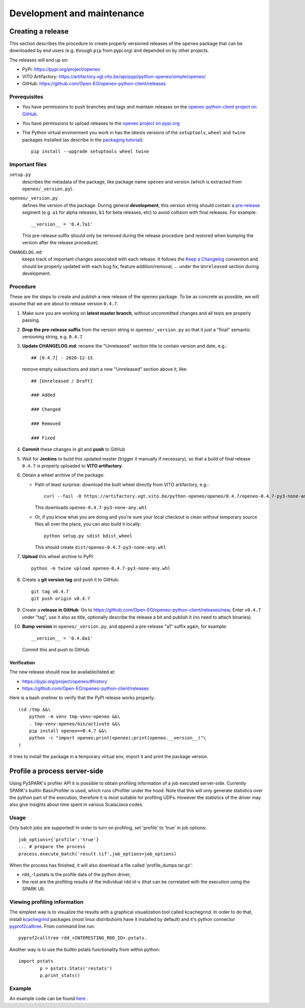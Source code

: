 ###########################
Development and maintenance
###########################



Creating a release
==================

This section describes the procedure to create
properly versioned releases of the ``openeo`` package
that can be downloaded by end users (e.g. through ``pip`` from pypi.org)
and depended on by other projects.

The releases will end up on:

- PyPi: `https://pypi.org/project/openeo <https://pypi.org/project/openeo/>`_
- VITO Artifactory: `https://artifactory.vgt.vito.be/api/pypi/python-openeo/simple/openeo/ <https://artifactory.vgt.vito.be/api/pypi/python-openeo/simple/openeo/>`_
- GitHub: `https://github.com/Open-EO/openeo-python-client/releases <https://github.com/Open-EO/openeo-python-client/releases>`_

Prerequisites
-------------

-   You have permissions to push branches and tags and maintain releases on
    the `openeo-python-client project on GitHub <https://github.com/Open-EO/openeo-python-client>`_.
-   You have permissions to upload releases to the
    `openeo project on pypi.org <https://pypi.org/project/openeo/>`_
-   The Python virtual environment you work in has the latests versions
    of the ``setuptools``, ``wheel`` and ``twine`` packages installed
    (as describe in the `packaging tutorial <https://packaging.python.org/tutorials/packaging-projects/#generating-distribution-archives>`_)::

        pip install --upgrade setuptools wheel twine

Important files
---------------

``setup.py``
    describes the metadata of the package,
    like package name ``openeo`` and version
    (which is extracted from ``openeo/_version.py``).

``openeo/_version.py``
    defines the version of the package.
    During general **development**, this version string should contain
    a `pre-release <https://www.python.org/dev/peps/pep-0440/#pre-releases>`_
    segment (e.g. ``a1`` for alpha releases, ``b1`` for beta releases, etc)
    to avoid collision with final releases. For example::

        __version__ = '0.4.7a1'

    This pre-release suffix should only be removed during the release procedure
    (and restored when bumping the version after the release procedure).

``CHANGELOG.md``
    keeps track of important changes associated with each release.
    It follows the `Keep a Changelog <https://keepachangelog.com>`_ convention
    and should be properly updated with each bug fix, feature addition/removal, ...
    under the ``Unreleased`` section during development.

Procedure
---------

These are the steps to create and publish a new release of the ``openeo`` package.
To be as concrete as possible, we will assume that we are about to release version ``0.4.7``.

#.  Make sure you are working on **latest master branch**,
    without uncommitted changes and all tests are properly passing.
#.  **Drop the pre-release suffix** from the version string in ``openeo/_version.py``
    so that it just a "final" semantic versioning string, e.g. ``0.4.7``

#.  **Update CHANGELOG.md**: rename the "Unreleased" section title
    to contain version and date, e.g.::

        ## [0.4.7] - 2020-12-15

    remove empty subsections
    and start a new "Unreleased" section above it, like::

        ## [Unreleased / Draft]

        ### Added

        ### Changed

        ### Removed

        ### Fixed


#.  **Commit** these changes in git and **push** to GitHub
#.  Wait for **Jenkins** to build this updated master
    (trigger it manually if necessary),
    so that a build of final release ``0.4.7``
    is properly uploaded to **VITO artifactory**.

#.  Obtain a wheel archive of the package:

    -   Path of least surprise: download the built wheel
        directly from VITO artifactory, e.g.::

            curl --fail -O https://artifactory.vgt.vito.be/python-openeo/openeo/0.4.7/openeo-0.4.7-py3-none-any.whl

        This downloads ``openeo-0.4.7-py3-none-any.whl``

    -   Or, if you know what you are doing and you're sure your
        local checkout is clean without temporary source files
        all over the place, you can also build it locally::

            python setup.py sdist bdist_wheel

        This should create ``dist/openeo-0.4.7-py3-none-any.whl``

#.  **Upload** this wheel archive to PyPI::

        python -m twine upload openeo-0.4.7-py3-none-any.whl


#.  Create a **git version tag** and push it to GitHub::

        git tag v0.4.7
        git push origin v0.4.7

#.  Create a **release in GitHub**:
    Go to `https://github.com/Open-EO/openeo-python-client/releases/new <https://github.com/Open-EO/openeo-python-client/releases/new>`_,
    Enter ``v0.4.7`` under "tag", use it also as title,
    optionally describe the release a bit and publish it
    (no need to attach binaries).

#.  **Bump version** in ``openeo/_version.py``,
    and append a pre-release "a1" suffix again, for example::

        __version__ = '0.4.8a1'

    Commit this and push to GitHub.

Verification
~~~~~~~~~~~~

The new release should now be available/listed at:

- `https://pypi.org/project/openeo/#history <https://pypi.org/project/openeo/#history>`_
- `https://github.com/Open-EO/openeo-python-client/releases <https://github.com/Open-EO/openeo-python-client/releases>`_

Here is a bash oneliner to verify that the PyPI release works properly::

    (cd /tmp &&\
        python -m venv tmp-venv-openeo &&\
        . tmp-venv-openeo/bin/activate &&\
        pip install openeo==0.4.7 &&\
        python -c "import openeo;print(openeo);print(openeo.__version__)"\
    )

It tries to install the package in a temporary virtual env,
import it and print the package version.


Profile a process server-side
=============================

Using PySPARK's profiler API it is possible to obtain profiling information of a job executed server-side.
Currently SPARK's builtin BasicProfiler is used, which runs cProfiler under the hood.
Note that this will only generate statistics over the python part of the execution, therefore it is most suitable for profiling UDFs.
However the statistics of the driver may also give insights about time spent in various Scala/Java codes.  

Usage
-----

Only batch jobs are supported! In order to turn on profiling, set 'profile' to 'true' in job options::

        job_options={'profile':'true'}
        ... # prepare the process
        process.execute_batch('result.tif',job_options=job_options)

When the process has finished, it will also download a file called 'profile_dumps.tar.gz':

-   rdd_-1.pstats is the profile data of the python driver,
-   the rest are the profiling results of the individual rdd id-s (that can be correlated with the execution using the SPARK UI).

Viewing profiling information
-----------------------------

The simplest way is to visualize the results with a graphical visualization tool called kcachegrind.
In order to do that, install `kcachegrind <http://kcachegrind.sourceforge.net/>`_ packages (most linux distributions have it installed by default) and it's python connector `pyprof2calltree <https://pypi.org/project/pyprof2calltree/>`_.
From command line run::

       pyprof2calltree rdd_<INTERESTING_RDD_ID>.pstats.

Another way is to use the builtin pstats functionality from within python::

        import pstats
		p = pstats.Stats('restats')
		p.print_stats()

Example
-------

An example code can be found `here <https://github.com/Open-EO/openeo-python-client/tree/master/examples/profiling_example.py>`_ .

